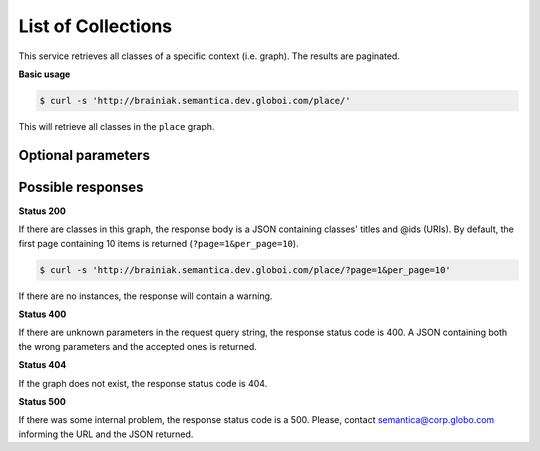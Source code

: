 List of Collections
===================

This service retrieves all classes of a specific context (i.e. graph).
The results are paginated.

**Basic usage**

.. code-block:: bash

  $ curl -s 'http://brainiak.semantica.dev.globoi.com/place/'

This will retrieve all classes in the ``place`` graph.

.. program-output:: curl -s 'http://brainiak.semantica.dev.globoi.com/place/' | python -mjson.tool
  :shell:


Optional parameters
-------------------

.. include :: ../params/default.rst
.. include :: ../params/graph_uri.rst
.. include :: ../params/pages.rst
.. include :: ../params/item_count.rst


Possible responses
-------------------

**Status 200**

If there are classes in this graph, the response body is a JSON containing classes' titles and @ids (URIs).
By default, the first page containing 10 items is returned (``?page=1&per_page=10``).

.. code-block:: bash

  $ curl -s 'http://brainiak.semantica.dev.globoi.com/place/?page=1&per_page=10'

.. program-output:: curl -s 'http://brainiak.semantica.dev.globoi.com/place/?page=1&per_page=10' | python -mjson.tool
  :shell:

If there are no instances, the response will contain a warning.

.. include :: examples/list_collections_no_results.rst


**Status 400**

If there are unknown parameters in the request query string, the response status code is 400.
A JSON containing both the wrong parameters and the accepted ones is returned.

.. program-output:: curl -s 'http://brainiak.semantica.dev.globoi.com/place/?invalid_param=1' | python -mjson.tool
  :shell:


**Status 404**

If the graph does not exist, the response status code is 404.

.. include :: examples/list_collections_404.rst

**Status 500**

If there was some internal problem, the response status code is a 500.
Please, contact semantica@corp.globo.com informing the URL and the JSON returned.

